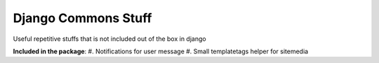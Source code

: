 Django Commons Stuff
====================
Useful repetitive stuffs that is not included out of the box in django

**Included in the package**:
#. Notifications for user message
#. Small templatetags helper for sitemedia